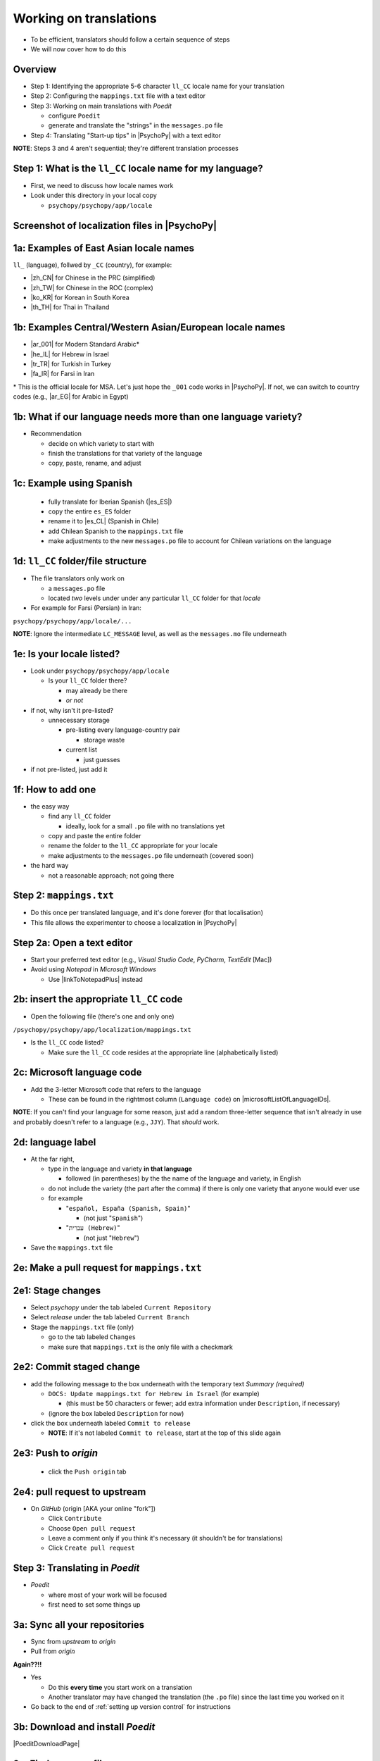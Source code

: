 .. _working on translations:

Working on translations
==========================

- To be efficient, translators should follow a certain sequence of steps
- We will now cover how to do this

Overview
-------------

- Step 1: Identifying the appropriate 5-6 character ``ll_CC`` locale name for your translation
- Step 2: Configuring the ``mappings.txt`` file with a text editor
- Step 3: Working on main translations with *Poedit*
  
  - configure ``Poedit``
  - generate and translate the "strings" in the ``messages.po`` file
- Step 4: Translating "Start-up tips" in |PsychoPy| with a text editor
  
**NOTE**: Steps 3 and 4 aren't sequential; they're different translation processes

Step 1: What is the ``ll_CC`` locale name for my language?
--------------------------------------------------------------

- First, we need to discuss how locale names work

- Look under this directory in your local copy

  - ``psychopy/psychopy/app/locale``

Screenshot of localization files in |PsychoPy|
------------------------------------------------

.. image:: ../_images/trnslWkshp_whereLlccFiles.png
  :align: center
  :width: 350
  :alt: Image of where the localisation files reside in the PsychoPy repository

..

1a: Examples of East Asian locale names
------------------------------------------

``ll_`` (language), follwed by ``_CC`` (country), for example:

- |zh_CN| for Chinese in the PRC (simplified)
- |zh_TW| for Chinese in the ROC (complex)
- |ko_KR| for Korean in South Korea
- |th_TH| for Thai in Thailand

.. |zh_CN| raw:: html

  <a href="https://www.localeplanet.com/icu/zh-Hans-CN/index.html" target="_blank">zh_CN</a>

.. |zh_TW| raw:: html

  <a href="https://www.localeplanet.com/icu/zh-Hant-TW/index.html" target="_blank">zh_TW</a>

.. |ko_KR| raw:: html

  <a href="https://www.localeplanet.com/icu/ko-KR/index.html" target="_blank">ko_KR</a>

.. |th_TH| raw:: html

  <a href="https://www.localeplanet.com/icu/th-TH/index.html" target="_blank">th_TH</a>


1b: Examples Central/Western Asian/European locale names
-------------------------------------------------------------

- |ar_001| for Modern Standard Arabic\*
- |he_IL| for Hebrew in Israel
- |tr_TR| for Turkish in Turkey
- |fa_IR| for Farsi in Iran

\* This is the official locale for MSA. Let's just hope the ``_001`` code works in |PsychoPy|. If not, we can switch to country codes (e.g., |ar_EG| for Arabic in Egypt)


.. |ar_001| raw:: html

  <a href="https://www.localeplanet.com/icu/ar-001/index.html" target="_blank">ar_001</a>

.. |he_IL| raw:: html

  <a href="https://www.localeplanet.com/icu/he-IL/index.html" target="_blank">he_IL</a>

.. |tr_TR| raw:: html

  <a href="https://www.localeplanet.com/icu/tr-TR/index.html" target="_blank">tr_TR</a>

.. |fa_IR| raw:: html

  <a href="https://www.localeplanet.com/icu/fa-IR/index.html" target="_blank">fa_IR</a>

.. |ar_EG| raw:: html

  <a href="https://www.localeplanet.com/icu/ar-EG/index.html" target="_blank">ar_EG</a>

1b: What if our language needs more than one language variety?
-----------------------------------------------------------------

- Recommendation

  - decide on which variety to start with
  - finish the translations for that variety of the language
  - copy, paste, rename, and adjust
  
1c: Example using Spanish
----------------------------

    - fully translate for Iberian Spanish (|es_ES|)
    - copy the entire ``es_ES`` folder
    - rename it to |es_CL| (Spanish in Chile)
    - add Chilean Spanish to the ``mappings.txt`` file
    - make adjustments to the new ``messages.po`` file to account for Chilean variations on the language  

.. |es_ES| raw:: html

  <a href="https://www.localeplanet.com/icu/es-ES/index.html" target="_blank">es_ES</a>

.. |es_CL| raw:: html

  <a href="https://www.localeplanet.com/icu/es-CL/index.html" target="_blank">es_CL</a>

1d: ``ll_CC`` folder/file structure
-------------------------------------

- The file translators only work on

  - a ``messages.po`` file
  - located *two* levels under under any particular ``ll_CC`` folder for that *locale*
  
- For example for Farsi (Persian) in Iran: 

``psychopy/psychopy/app/locale/...`` 

.. image:: ../_images/trnslWkshp_folderStructure.png
  :align: center
  :width: 200
  :alt: folder structure for locations of dot po and dot mo files (this one being fa_IR, which is Farsi as spoken in Iran)

..

**NOTE**: Ignore the intermediate ``LC_MESSAGE`` level, as well as the ``messages.mo`` file underneath

1e: Is your locale listed?
------------------------------

- Look under ``psychopy/psychopy/app/locale``

  - Is your ``ll_CC`` folder there?
  
    - may already be there
    - *or not*
- if not, why isn't it pre-listed?

  - unnecessary storage
  
    - pre-listing every language-country pair
    
      - storage waste
    - current list
    
      - just guesses

- if not pre-listed, just add it 

1f: How to add one
---------------------

- the easy way

  - find any ``ll_CC`` folder

    - ideally, look for a small ``.po`` file with no translations yet
  - copy and paste the entire folder 
  - rename the folder to the ``ll_CC`` appropriate for your locale
    
  - make adjustments to the ``messages.po`` file underneath (covered soon)
- the hard way

  - not a reasonable approach; not going there  

Step 2: ``mappings.txt``
-------------------------

- Do this once per translated language, and it's done forever (for that localisation)
- This file allows the experimenter to choose a localization in |PsychoPy|

Step 2a: Open a text editor
------------------------------

- Start your preferred text editor (e.g., *Visual Studio Code*, *PyCharm*, *TextEdit* [Mac])
- Avoid using *Notepad* in *Microsoft Windows*

  - Use |linkToNotepadPlus| instead

.. |linkToNotepadPlus| raw:: html

  <a href="https://notepad-plus-plus.org/" target="_blank">Notepad Plus</a>


2b: insert the appropriate ``ll_CC`` code
-----------------------------------------

- Open the following file (there's one and only one)

``/psychopy/psychopy/app/localization/mappings.txt``

- Is the ``ll_CC`` code listed?

  - Make sure the ``ll_CC`` code resides at the appropriate line (alphabetically listed)

2c: Microsoft language code
------------------------------

- Add the 3-letter Microsoft code that refers to the language
  
  - These can be found in the rightmost column (``Language code``) on |microsoftListOfLanguageIDs|.
  
**NOTE**: If you can't find your language for some reason, just add a random three-letter sequence that isn't already in use and probably doesn't refer to a language (e.g., ``JJY``). That *should* work.

.. |microsoftListOfLanguageIDs| raw:: html

  <a href="https://learn.microsoft.com/en-us/previous-versions/windows/embedded/ms903928(v=msdn.10)" target="_blank">Microsoft's list of Language Identifiers and and Locales</a>

2d: language label
----------------------

- At the far right,

  - type in the language and variety **in that language**
  
    - followed (in parentheses) by the the name of the language and variety, in English
  - do not include the variety (the part after the comma) if there is only one variety that anyone would ever use
  - for example

    - "``español, España (Spanish, Spain)``"

      - (not just "``Spanish``")
    - "``עִברִית (Hebrew)``"

      - (not just "``Hebrew``")
- Save the ``mappings.txt`` file

2e: Make a pull request for ``mappings.txt``
----------------------------------------------

2e1: Stage changes
--------------------------------------------

- Select *psychopy* under the tab labeled ``Current Repository``
- Select *release* under the tab labeled ``Current Branch``
- Stage the ``mappings.txt`` file (only)

  - go to the tab labeled ``Changes`` 
  - make sure that ``mappings.txt`` is the only file with a checkmark


2e2: Commit staged change 
----------------------------

- add the following message to the box underneath with the temporary text *Summary (required)*

  - ``DOCS: Update mappings.txt for Hebrew in Israel`` (for example)
    
    - (this must be 50 characters or fewer; add extra information under ``Description``, if necessary) 
  - (ignore the box labeled ``Description`` for now)
- click the box underneath labeled ``Commit to release``
  
  - **NOTE**: If it's not labeled ``Commit to release``, start at the top of this slide again 

2e3: Push to *origin*
-------------------------
  
  - click the ``Push origin`` tab 

2e4: pull request to upstream
-------------------------------

- On *GitHub* (origin [AKA your online "fork"])

  - Click ``Contribute``
  - Choose ``Open pull request``
  - Leave a comment only if you think it's necessary (it shouldn't be for translations)
  - Click ``Create pull request``

Step 3: Translating in *Poedit*
---------------------------------

- *Poedit*

  - where most of your work will be focused
  - first need to set some things up

3a: Sync all your repositories
----------------------------------

- Sync from *upstream* to *origin*
- Pull from *origin*

**Again??!!**

- Yes

  - Do this **every time** you start work on a translation
  - Another translator may have changed the translation (the ``.po`` file) since the last time you worked on it
- Go back to the end of :ref:`setting up version control` for instructions

3b: Download and install *Poedit*
------------------------------------

|PoeditDownloadPage|

.. |poeditDownloadPage| raw:: html

  <a href="https://poedit.net/download" target="_blank">Poedit download page</a>

3c: Find your ``.po`` file
-----------------------------------

- Start *Poedit*
- open the ``.po`` file for the language you're working on:

  - ``.../psychopy/psychopy/app/locale/[your ll_CC folder]/LC_MESSAGES/messages.po``

- For example, for Thai in Thailand:

``psychopy/app/locale/th_TH/LC_MESSAGES/messages.po``

3d: Settings that don't change
--------------------------------

- Once set, the settings below in *Poedit* don't really change

  - unless you change your email, or the location of your files on your computer, etc.
- One exception is the version of |PsychoPy| you're using to translate

  - This is covered last   

3d1: ``General`` tab (Name and email)
----------------------------------------

- On a PC, choose the following: ``File > Preferences``
- On a Mac, choose this instead: ``Poedit > Settings``
- Find the following tab: ``General``
- Add your name and e-mail address where indicated

3d2: ``Advanced`` tab
---------------------

- click the ``Advanced`` tab in the same window
- Make sure that the following are set correctly

  - ``Line endings:``
  
    - set to ``Unix (recommended)``
  - ``Preserve formatting of existing files``
    
    - make sure this is checked

3d3: Language and language team
-----------------------------------

- Go to: ``Translation > Properties``
- under: ``Language team``

  - contact email for entire group (actually, I will do this)
- under: ``Language``
  
  - select the appropriate ``Language (Country)`` combination
  - For example
  
    - ``Duala (Cameroon)``
  
- under not only ``Charset``, but also ``Source code charset``
  
  - *UTF-8 (recommended)* 

3d4: Paths (1)
------------------

- under the tab labeled: ``Sources Paths``

  - For ``Base path``
  
    - Click the arrow on the right
    - find the path on your computer that leads to the ``psychopy`` directory *within* the cloned repository on your computer:
      
``..THE/PATH/ON/YOUR/COMPUTER/TO/psychopy/psychopy``

**NOTE**: This setting does **not** make its way into the ``.po`` file, per se. Rather, it's just part of *Poedit*. 

3d5: Paths (2)
-----------------

- under the tab labeled: ``Sources Paths``
- in the box labeled: ``Paths``
  
  - ``psychopy/``

3d6: keywords
-----------------

- under the tab labeled: ``Sources Keywords``

  - Go to: ``Additional keywords``
- The following keyword should be in that box (with the preceding underscore): 
 
``_translate`` 

- If it **isn't**, type it in  
- Save your work (``File > Save``)

3e: The setting that does change
---------------------------------

- go to: ``Translation > Properties``

  - then to the tab: ``Translation Properties``

    - then: ``Project name and version``
  - Type in *PsychoPy* followed by the |PsychoPy| version you are working on, if it is not already up to date (e.g., ``PsychoPy 2023.1.0``, or the version of |PsychoPy| you are working on, hopefully the latest release)
  - This will tell subsequent translators whether they need to update the *strings* (i.e., if their version of |PsychoPy| is more recent)
  - We discuss *strings* next

3f: Generate current list of translatable strings
----------------------------------------------------

- Only one person per language group should do this

  - (duplicated effort can result in merge conflicts) 
- The elements you can translate are called *strings*

  - Select the following
 
    - ``Translation > Update from Source Code``
  - You should subsequently see a list of strings in English that need translating into your language
  
    - If you don't, the keyword ``_translate`` may not have been added to the keywords (see above)

**NOTE**: If ``Update from Source Code`` is greyed out, there are probably no new strings to update

3g: Group strategy: Sort and show string ID 
----------------------------------------------

- This is for collaboration in a team

  - Choose: ``View > Show String ID``
  - Choose: ``View > Sort by File Order``
- If you do both of those, then the strings will be listed in order by index

  - The index ``ID`` can be seen in the column at the far right
  - Teams can divide up the work by ``ID`` ranges, for example
  
    - Translator A: IDs 1-250
    - Translator B: IDs 251-500
    - etc. 

3h: Translate the strings
----------------------------

- Look at the list under the heading: ``Source Text - English`` at the upper left
- Select a string that you want to translate
- Once selected, you should see it appear as English in the following box below the longer list: ``Source text`` (at the lower left)
- Below that, there is a box labeled as follows: ``Translation``
- Type your translation into that box
- Save your work as you go

3i: Make a pull request for ``messages.po``
----------------------------------------------

3i1: Stage changes
---------------------

- Select *psychopy* under the tab labeled ``Current Repository``
- Select *release* under the tab labeled ``Current Branch``
- Stage the ``messages.po`` file (only)

  - go to the tab labeled ``Changes`` 
  - make sure that ``messages.po`` is the only file with a checkmark
  
    - if the ``.mo`` file is checked, **UN**-check it

3i2: Commit staged changes
----------------------------

- add the following message to the box underneath with the temporary text *Summary (required)*

  - ``DOCS: Add translations to Modern Standard Arabic`` (for example)
  - ``DOCS: Add translations to Simplified Chinese`` (another example)
    
    - (again, must be 50 characters or fewer; add extra information under ``Description``, if necessary) 
  - (ignore the box labeled ``Description`` for now)
- click the box underneath labeled ``Commit to release``
  
  - **NOTE**: If it's not labeled ``Commit to release``, start at the top of this slide again 

3i3: Push changes to *origin*
--------------------------------
  
- click the ``Push origin`` tab 

3i4: pull request to *upstream*
----------------------------------

- On *GitHub* (origin [AKA your online "fork"])

  - Click ``Compare & pull request``
  - Make sure it says *Able to merge* in the box at the top
  - Leave a comment only if you think it's necessary (it shouldn't be for translations)
  - Click ``Create pull request``

Note A: Leave certain technical terms alone
----------------------------------------------

- Technical terms should not be translated:
  
  - ``Builder``
  - ``Coder``
  - ``PsychoPy``
  - ``Flow``
  - ``Routine``
  - and so on
- These are usually indicated with an uppercase first letter
- Check the Japanese localization (``ja_JP/LC_MESSAGES/messages.po``) if in doubt

  - The Simplified Chinese ``.po`` file also has some examples

Note B: Formatting arguments
--------------------------------------------

If there are formatting arguments in the original string (``%s``, ``%(first)i``)

- The same number of arguments must also appear in the translation\*
- If they are named (e.g., ``%(first)i``)

  - (here, ``first`` is a python name)
  - that part should not be translated
- Again, refer to the Japanese localization if in doubt

  - (and/or Simplified Chinese, if you are in that language)

\* Word order changes across languages, of course. So the placement of these formatting arguments within the translated string may differ from the US-English string. 

Note C1: Using the Japanese ``.po`` file for guidance
-------------------------------------------------------

- The Japanese translation is nearly complete
- You have it since you forked and cloned the repository
- Open: 

``/psychopy/app/locale/ja_JP/LC_MESSAGES/messages.po``

- Look up the string you're having difficulty with in the Japanese ``messages.po`` file
- Use that as a model for your own ``.po`` file

   - (and/or Simplified Chinese, if you are in that language)

Note C2: When you are unsure how to translate
------------------------------------------------

If you think your translation might have room for improvement

- toggle the button labeled as follows: ``Needs Work``

  - It should be located to the right of the header with the following label: ``Translation``
- You can also add notes to clarify

  - Click the button with the following label: ``Add Comment`` 
  
    - This should be located at lower-right of the app window if you have the sidebar visible
  - Add your notes for that string into the pop-up window

Note C2a: Simple strategy to resolve uncertainty: Ask the experts
-------------------------------------------------------------------
  
- Go to the |discoursePageForPsychopy|
- There are friendly, useful experts there

  - When posting
  
    - select *Development* under ``Category``
    - add the tag *translation*
  - How people on the Forum might help you
  
    - Few, if any, can help you with your language, of course
    - Many more who can help you understand the underlying code of |PsychoPy|

.. |discoursePageForPsychopy| raw:: html

  <a href="https://discourse.psychopy.org/" target="_blank">PsychoPy Forum</a>


Note C2b: Advanced strategy to resolve uncertainty: *Determine it yourself*
----------------------------------------------------------------------------

**NOTE**: You need to understand *Python* quite well to take the following approach

- Select the relevant string in the following box: ``Source text - English``

  - Right-click the string (control-click on a Mac)
- At the bottom of the pop-up window, you should see the following heading: ``Code Occurrences`` 

  - Below that, you will see the (partial) path(s) to the file(s), followed by a colon, ``:``, then the respective line number in the file

Note C2b (cont'd)
------------------

- For example, for the string ``Yes`` in one version of |PsychoPy|:

  - ``../app/connections/update.py:232`` (meaning line 232 in the ``update.py`` file under the ``connections`` folder)

  - ``../app/dialogues.py:51`` (meaning line 51 in the ``dialogues.py`` file under the ``app`` folder)

  - ``../app/dialogues.py:71`` (etc.)

- You can then go into that file (or those files) to determine the function   

Note C2c: Last resort: *Do nothing*
-------------------------------------

If still in doubt
  
- Just leave out the translation until you *do* understand
- There is nothing wrong with this approach
- It is, by far, preferable to mis-translating a string  
- If you see fit to do so, toggle ``Needs Work`` and add a comment (see above)

Step 4: Translating the *Start-up Tips*
-------------------------------------------

- *Start-up tips* are not handled directly in a ``.po`` file
- Rather, they are stored in a ``.txt`` file, one per language
- That ``.txt`` file is then referred to inside the ``.po`` file for your language
- This is explained next

4a: Copy ``tips.txt`` to a new file
-------------------------------------

- Find the default *Start-up Tips* (in English) file

  - ``psychopy/app/Resources/tips.txt``
- Copy it

  - Paste it as a new file (``tips copy.txt``, perhaps)
  - Rename it according to the ``ll_CC`` convention consistent with the language you're working on
- For Example

  - ``tips_zh_CN.txt`` (simplified Chinese)
  - ``tips_ar_001.txt`` (Modern Standard Arabic)

4b: translate
----------------------

- Open the new, renamed ``tips_ll_CC.txt`` file using your preferred text editor (as long as it opens up the file with each tip on a new line, unlike older versions of *Notepad*)
- Translate the English-language tips by replacing them entirely with those of the language you are working on

**WARNING**: Do *not* delete any English entry in the new ``.txt`` file before you have completely translated it. Instead, insert the relevant translation below the English entry. Then (and only then) delete the English entry. Save your work, of course.

4c: treat the ``.txt`` files as strings in *Poedit*
-----------------------------------------------------

- Open *Poedit*
- Find the ``tips.txt`` string under the following heading: ``Source text - English``
- Simply provide the name of the new ``.txt`` file that you just created as the translation for ``tips.txt``

  - Naturally, this would be under the following heading: ``Translation - [your language]`` 
- For example:

.. list-table:: The case of Japanese
   :widths: 100 100
   :header-rows: 1

   * - ``Source text - English``
     - ``Translation - Japanese``
   * - ``tips.txt``
     - ``tips_ja_JP.txt``

4d: Make a pull request for ``.po`` and ``.txt`` files
--------------------------------------------------------

There are two files this time

4d1: Stage changes
---------------------

- Select *psychopy* under the tab labeled ``Current Repository``
- Select *release* under the tab labeled ``Current Branch``
- Stage both the ``messages.po`` and the ``tips_[ll_CC].txt`` file (e.g., ``tips_tr_TR.txt`` for Turkish)

  - go to the tab labeled ``Changes`` 
  - make sure that the following two files are checked
  
    - ``messages.po``
    - ``tips_tr_TR.txt`` (using Turkish in Turkey as the example)

**IMPORTANT**: Again, be sure to **UN**-check the ``.mo`` file if it is checked.

4d2: Commit changes
----------------------

- Commit these changes

  - add the following message to the box underneath with the temporary text *Summary (required)*

    - ``DOCS: Add some startup tips to Spanish in Mexico`` (for example)
    
      -(must be 50 characters or fewer; add extra information under ``Description``, if necessary) 
    - (ignore the box labeled ``Description`` for now)
  - click the box underneath labeled ``Commit to release``
  
    - **NOTE**: If it's not labeled ``Commit to release``, start at the top of this slide again 

4d3: Push changes to *origin*
-------------------------------
  
- click the ``Push origin`` tab 

4d4: pull request to *upstream*
----------------------------------

- On *GitHub* (origin [AKA your online "fork"])

  - Click ``Contribute``
  - Choose ``Open pull request``
  - Make sure it says *Able to merge* in the box at the top
  - Leave a comment only if you think it's necessary (it shouldn't be for translations)
  - Click ``Create pull request``

Note on humor in *Start-up tips*
--------------------------------------

- Some of the humor in the *Start-up tips* might not translate well
- Feel free to delete humor that would be too odd

  - or replace them with mild humor that would be more appropriate
- Humor must be respectful and suitable for using in a classroom, laboratory, or other professional situation
- Don't get too creative here
- If you have any doubt, it is better to leave it out
- It goes without saying that you should avoid any religious, political, disrespectful, or sexist material

Done with translating
------------------------

More details on :ref:`committing and making pull requests`